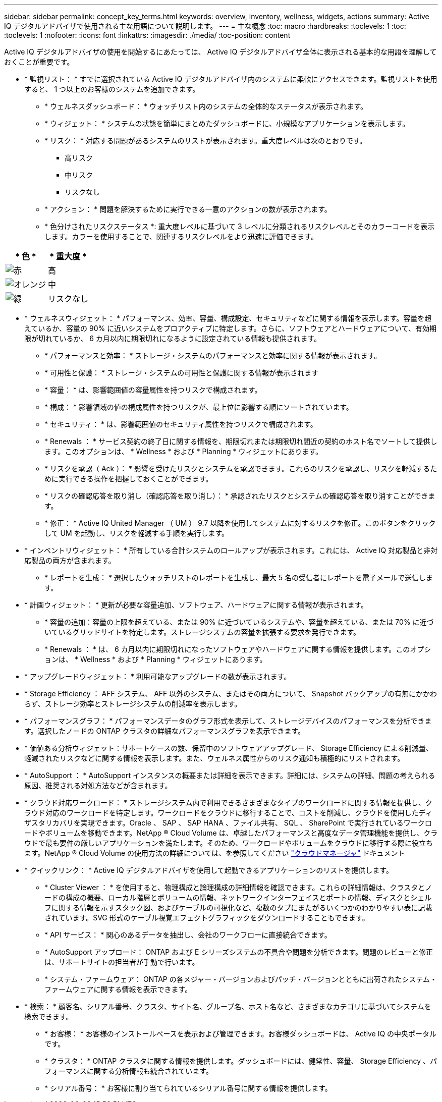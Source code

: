 ---
sidebar: sidebar 
permalink: concept_key_terms.html 
keywords: overview, inventory, wellness, widgets, actions 
summary: Active IQ デジタルアドバイザで使用される主な用語について説明します。 
---
= 主な概念
:toc: macro
:hardbreaks:
:toclevels: 1
:toc: 
:toclevels: 1
:nofooter: 
:icons: font
:linkattrs: 
:imagesdir: ./media/
:toc-position: content


[role="lead"]
Active IQ デジタルアドバイザの使用を開始するにあたっては、 Active IQ デジタルアドバイザ全体に表示される基本的な用語を理解しておくことが重要です。

* * 監視リスト： * すでに選択されている Active IQ デジタルアドバイザ内のシステムに柔軟にアクセスできます。監視リストを使用すると、 1 つ以上のお客様のシステムを追加できます。
+
** * ウェルネスダッシュボード： * ウォッチリスト内のシステムの全体的なステータスが表示されます。
** * ウィジェット： * システムの状態を簡単にまとめたダッシュボードに、小規模なアプリケーションを表示します。
** * リスク： * 対応する問題があるシステムのリストが表示されます。重大度レベルは次のとおりです。
+
*** 高リスク
*** 中リスク
*** リスクなし


** * アクション： * 問題を解決するために実行できる一意のアクションの数が表示されます。
** * 色分けされたリスクステータス *: 重大度レベルに基づいて 3 レベルに分類されるリスクレベルとそのカラーコードを表示します。カラーを使用することで、関連するリスクレベルをより迅速に評価できます。




|===
| * 色 * | * 重大度 * 


| image:red_color.png["赤"] | 高 


| image:orange_color.png["オレンジ"] | 中 


| image:green_color.png["緑"] | リスクなし 
|===
* * ウェルネスウィジェット： * パフォーマンス、効率、容量、構成設定、セキュリティなどに関する情報を表示します。容量を超えているか、容量の 90% に近いシステムをプロアクティブに特定します。さらに、ソフトウェアとハードウェアについて、有効期限が切れているか、 6 カ月以内に期限切れになるように設定されている情報も提供されます。
+
** * パフォーマンスと効率： * ストレージ・システムのパフォーマンスと効率に関する情報が表示されます。
** * 可用性と保護： * ストレージ・システムの可用性と保護に関する情報が表示されます
** * 容量： * は、影響範囲値の容量属性を持つリスクで構成されます。
** * 構成： * 影響領域の値の構成属性を持つリスクが、最上位に影響する順にソートされています。
** * セキュリティ： * は、影響範囲値のセキュリティ属性を持つリスクで構成されます。
** * Renewals ： * サービス契約の終了日に関する情報を、期限切れまたは期限切れ間近の契約のホスト名でソートして提供します。このオプションは、 * Wellness * および * Planning * ウィジェットにあります。
** * リスクを承認（ Ack ）： * 影響を受けたリスクとシステムを承認できます。これらのリスクを承認し、リスクを軽減するために実行できる操作を把握しておくことができます。
** * リスクの確認応答を取り消し（確認応答を取り消し）： * 承認されたリスクとシステムの確認応答を取り消すことができます。
** * 修正： * Active IQ United Manager （ UM ） 9.7 以降を使用してシステムに対するリスクを修正。このボタンをクリックして UM を起動し、リスクを軽減する手順を実行します。


* * インベントリウィジェット： * 所有している合計システムのロールアップが表示されます。これには、 Active IQ 対応製品と非対応製品の両方が含まれます。
+
** * レポートを生成： * 選択したウォッチリストのレポートを生成し、最大 5 名の受信者にレポートを電子メールで送信します。


* * 計画ウィジェット： * 更新が必要な容量追加、ソフトウェア、ハードウェアに関する情報が表示されます。
+
** * 容量の追加：容量の上限を超えている、または 90% に近づいているシステムや、容量を超えている、または 70% に近づいているグリッドサイトを特定します。ストレージシステムの容量を拡張する要求を発行できます。
** * Renewals ： * は、 6 カ月以内に期限切れになったソフトウェアやハードウェアに関する情報を提供します。このオプションは、 * Wellness * および * Planning * ウィジェットにあります。


* * アップグレードウィジェット： * 利用可能なアップグレードの数が表示されます。
* * Storage Efficiency ： AFF システム、 AFF 以外のシステム、またはその両方について、 Snapshot バックアップの有無にかかわらず、ストレージ効率とストレージシステムの削減率を表示します。
* * パフォーマンスグラフ： * パフォーマンスデータのグラフ形式を表示して、ストレージデバイスのパフォーマンスを分析できます。選択したノードの ONTAP クラスタの詳細なパフォーマンスグラフを表示できます。
* * 価値ある分析ウィジェット：サポートケースの数、保留中のソフトウェアアップグレード、 Storage Efficiency による削減量、軽減されたリスクなどに関する情報を表示します。また、ウェルネス属性からのリスク通知も積極的にリストされます。
* * AutoSupport ： * AutoSupport インスタンスの概要または詳細を表示できます。詳細には、システムの詳細、問題の考えられる原因、推奨される対処方法などが含まれます。
* * クラウド対応ワークロード： * ストレージシステム内で利用できるさまざまなタイプのワークロードに関する情報を提供し、クラウド対応のワークロードを特定します。ワークロードをクラウドに移行することで、コストを削減し、クラウドを使用したディザスタリカバリを実現できます。Oracle 、 SAP 、 SAP HANA 、ファイル共有、 SQL 、 SharePoint で実行されているワークロードやボリュームを移動できます。NetApp ® Cloud Volume は、卓越したパフォーマンスと高度なデータ管理機能を提供し、クラウドで最も要件の厳しいアプリケーションを満たします。そのため、ワークロードやボリュームをクラウドに移行する際に役立ちます。NetApp ® Cloud Volume の使用方法の詳細については、を参照してください link:https://docs.netapp.com/us-en/occm/task_managing_ontap.html["クラウドマネージャ"] ドキュメント
* * クイックリンク： * Active IQ デジタルアドバイザを使用して起動できるアプリケーションのリストを提供します。
+
** * Cluster Viewer ： * を使用すると、物理構成と論理構成の詳細情報を確認できます。これらの詳細情報は、クラスタとノードの構成の概要、ローカル階層とボリュームの情報、ネットワークインターフェイスとポートの情報、ディスクとシェルフに関する情報を示すスタック図、およびケーブルの可視化など、複数のタブにまたがるいくつかのわかりやすい表に記載されています。SVG 形式のケーブル視覚エフェクトグラフィックをダウンロードすることもできます。
** * API サービス： * 関心のあるデータを抽出し、会社のワークフローに直接統合できます。
** * AutoSupport アップロード： ONTAP および E シリーズシステムの不具合や問題を分析できます。問題のレビューと修正は、サポートサイトの担当者が手動で行います。
** * システム・ファームウェア： ONTAP の各メジャー・バージョンおよびパッチ・バージョンとともに出荷されたシステム・ファームウェアに関する情報を表示できます。


* * 検索： * 顧客名、シリアル番号、クラスタ、サイト名、グループ名、ホスト名など、さまざまなカテゴリに基づいてシステムを検索できます。
+
** * お客様： * お客様のインストールベースを表示および管理できます。お客様ダッシュボードは、 Active IQ の中央ポータルです。
** * クラスタ： * ONTAP クラスタに関する情報を提供します。ダッシュボードには、健常性、容量、 Storage Efficiency 、パフォーマンスに関する分析情報も統合されています。
** * シリアル番号： * お客様に割り当てられているシリアル番号に関する情報を提供します。



